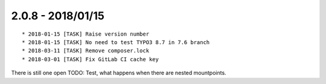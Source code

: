 

2.0.8 - 2018/01/15
------------------

::

	* 2018-01-15 [TASK] Raise version number
	* 2018-01-15 [TASK] No need to test TYPO3 8.7 in 7.6 branch
	* 2018-03-11 [TASK] Remove composer.lock
	* 2018-03-01 [TASK] Fix GitLab CI cache key

There is still one open TODO: Test, what happens when there are nested mountpoints.
